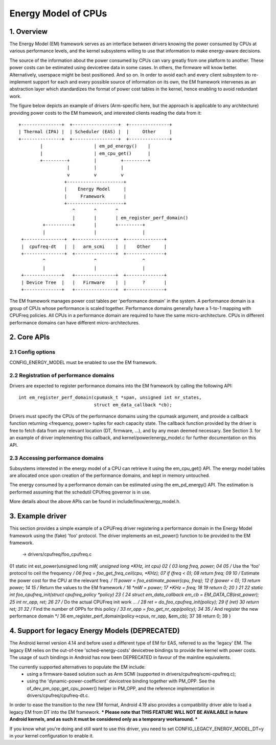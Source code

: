 ====================
Energy Model of CPUs
====================

1. Overview
-----------

The Energy Model (EM) framework serves as an interface between drivers knowing
the power consumed by CPUs at various performance levels, and the kernel
subsystems willing to use that information to make energy-aware decisions.

The source of the information about the power consumed by CPUs can vary greatly
from one platform to another. These power costs can be estimated using
devicetree data in some cases. In others, the firmware will know better.
Alternatively, userspace might be best positioned. And so on. In order to avoid
each and every client subsystem to re-implement support for each and every
possible source of information on its own, the EM framework intervenes as an
abstraction layer which standardizes the format of power cost tables in the
kernel, hence enabling to avoid redundant work.

The figure below depicts an example of drivers (Arm-specific here, but the
approach is applicable to any architecture) providing power costs to the EM
framework, and interested clients reading the data from it::

       +---------------+  +-----------------+  +---------------+
       | Thermal (IPA) |  | Scheduler (EAS) |  |     Other     |
       +---------------+  +-----------------+  +---------------+
               |                   | em_pd_energy()    |
               |                   | em_cpu_get()      |
               +---------+         |         +---------+
                         |         |         |
                         v         v         v
                        +---------------------+
                        |    Energy Model     |
                        |     Framework       |
                        +---------------------+
                           ^       ^       ^
                           |       |       | em_register_perf_domain()
                +----------+       |       +---------+
                |                  |                 |
        +---------------+  +---------------+  +--------------+
        |  cpufreq-dt   |  |   arm_scmi    |  |    Other     |
        +---------------+  +---------------+  +--------------+
                ^                  ^                 ^
                |                  |                 |
        +--------------+   +---------------+  +--------------+
        | Device Tree  |   |   Firmware    |  |      ?       |
        +--------------+   +---------------+  +--------------+

The EM framework manages power cost tables per 'performance domain' in the
system. A performance domain is a group of CPUs whose performance is scaled
together. Performance domains generally have a 1-to-1 mapping with CPUFreq
policies. All CPUs in a performance domain are required to have the same
micro-architecture. CPUs in different performance domains can have different
micro-architectures.


2. Core APIs
------------

2.1 Config options
^^^^^^^^^^^^^^^^^^

CONFIG_ENERGY_MODEL must be enabled to use the EM framework.


2.2 Registration of performance domains
^^^^^^^^^^^^^^^^^^^^^^^^^^^^^^^^^^^^^^^

Drivers are expected to register performance domains into the EM framework by
calling the following API::

  int em_register_perf_domain(cpumask_t *span, unsigned int nr_states,
			      struct em_data_callback *cb);

Drivers must specify the CPUs of the performance domains using the cpumask
argument, and provide a callback function returning <frequency, power> tuples
for each capacity state. The callback function provided by the driver is free
to fetch data from any relevant location (DT, firmware, ...), and by any mean
deemed necessary. See Section 3. for an example of driver implementing this
callback, and kernel/power/energy_model.c for further documentation on this
API.


2.3 Accessing performance domains
^^^^^^^^^^^^^^^^^^^^^^^^^^^^^^^^^

Subsystems interested in the energy model of a CPU can retrieve it using the
em_cpu_get() API. The energy model tables are allocated once upon creation of
the performance domains, and kept in memory untouched.

The energy consumed by a performance domain can be estimated using the
em_pd_energy() API. The estimation is performed assuming that the schedutil
CPUfreq governor is in use.

More details about the above APIs can be found in include/linux/energy_model.h.


3. Example driver
-----------------

This section provides a simple example of a CPUFreq driver registering a
performance domain in the Energy Model framework using the (fake) 'foo'
protocol. The driver implements an est_power() function to be provided to the
EM framework.

 -> drivers/cpufreq/foo_cpufreq.c

01	static int est_power(unsigned long *mW, unsigned long *KHz, int cpu)
02	{
03		long freq, power;
04
05		/* Use the 'foo' protocol to ceil the frequency */
06		freq = foo_get_freq_ceil(cpu, *KHz);
07		if (freq < 0);
08			return freq;
09
10		/* Estimate the power cost for the CPU at the relevant freq. */
11		power = foo_estimate_power(cpu, freq);
12		if (power < 0);
13			return power;
14
15		/* Return the values to the EM framework */
16		*mW = power;
17		*KHz = freq;
18
19		return 0;
20	}
21
22	static int foo_cpufreq_init(struct cpufreq_policy *policy)
23	{
24		struct em_data_callback em_cb = EM_DATA_CB(est_power);
25		int nr_opp, ret;
26
27		/* Do the actual CPUFreq init work ... */
28		ret = do_foo_cpufreq_init(policy);
29		if (ret)
30			return ret;
31
32		/* Find the number of OPPs for this policy */
33		nr_opp = foo_get_nr_opp(policy);
34
35		/* And register the new performance domain */
36		em_register_perf_domain(policy->cpus, nr_opp, &em_cb);
37
38	        return 0;
39	}


4. Support for legacy Energy Models (DEPRECATED)
------------------------------------------------

The Android kernel version 4.14 and before used a different type of EM for EAS,
referred to as the 'legacy' EM. The legacy EM relies on the out-of-tree
'sched-energy-costs' devicetree bindings to provide the kernel with power costs.
The usage of such bindings in Android has now been DEPRECATED in favour of the
mainline equivalents.

The currently supported alternatives to populate the EM include:
 - using a firmware-based solution such as Arm SCMI (supported in
   drivers/cpufreq/scmi-cpufreq.c);
 - using the 'dynamic-power-coefficient' devicetree binding together with
   PM_OPP. See the of_dev_pm_opp_get_cpu_power() helper in PM_OPP, and the
   reference implementation in drivers/cpufreq/cpufreq-dt.c.

In order to ease the transition to the new EM format, Android 4.19 also provides
a compatibility driver able to load a legacy EM from DT into the EM framework.
*** Please note that THIS FEATURE WILL NOT BE AVAILABLE in future Android
kernels, and as such it must be considered only as a temporary workaround. ***

If you know what you're doing and still want to use this driver, you need to set
CONFIG_LEGACY_ENERGY_MODEL_DT=y in your kernel configuration to enable it.
